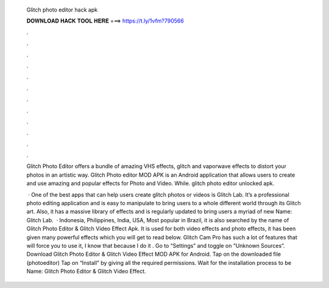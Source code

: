   Glitch photo editor hack apk
  
  
  
  𝐃𝐎𝐖𝐍𝐋𝐎𝐀𝐃 𝐇𝐀𝐂𝐊 𝐓𝐎𝐎𝐋 𝐇𝐄𝐑𝐄 ===> https://t.ly/1vfm?790566
  
  
  
  .
  
  
  
  .
  
  
  
  .
  
  
  
  .
  
  
  
  .
  
  
  
  .
  
  
  
  .
  
  
  
  .
  
  
  
  .
  
  
  
  .
  
  
  
  .
  
  
  
  .
  
  Glitch Photo Editor offers a bundle of amazing VHS effects, glitch and vaporwave effects to distort your photos in an artistic way. Glitch Photo editor MOD APK is an Android application that allows users to create and use amazing and popular effects for Photo and Video. While. glitch photo editor unlocked apk.
  
   · One of the best apps that can help users create glitch photos or videos is Glitch Lab. It’s a professional photo editing application and is easy to manipulate to bring users to a whole different world through its Glitch art. Also, it has a massive library of effects and is regularly updated to bring users a myriad of new  Name: Glitch Lab.  · Indonesia, Philippines, India, USA, Most popular in Brazil, it is also searched by the name of Glitch Photo Editor & Glitch Video Effect Apk. It is used for both video effects and photo effects, it has been given many powerful effects which you will get to read below. Glitch Cam Pro has such a lot of features that will force you to use it, I know that because I do it . Go to “Settings” and toggle on “Unknown Sources”. Download Glitch Photo Editor & Glitch Video Effect MOD APK for Android. Tap on the downloaded file (photoeditor) Tap on “Install” by giving all the required permissions. Wait for the installation process to be  Name: Glitch Photo Editor & Glitch Video Effect.
